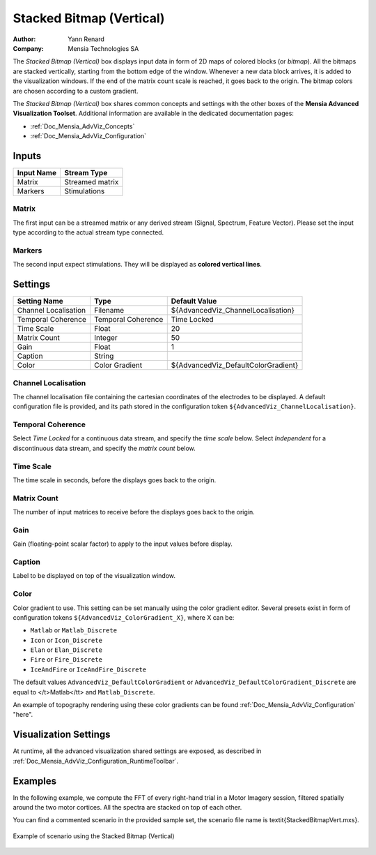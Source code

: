 .. _Doc_BoxAlgorithm_StackedBitmapVertical:

Stacked Bitmap (Vertical)
=========================

.. container:: attribution

   :Author:
      Yann Renard
   :Company:
      Mensia Technologies SA

.. image:: images/Doc_BoxAlgorithm_StackedBitmapVertical.png

The *Stacked Bitmap (Vertical)* box displays input data in form of 2D maps of colored blocks (or *bitmap*).
All the bitmaps are stacked vertically, starting from the bottom edge of the window.
Whenever a new data block arrives, it is added to the visualization windows. If the end of the matrix count scale is reached, it goes back to the origin.
The bitmap colors are chosen according to a custom gradient.

The *Stacked Bitmap (Vertical)* box shares common concepts and settings with the other boxes of the **Mensia Advanced Visualization Toolset**.
Additional information are available in the dedicated documentation pages:

- :ref:`Doc_Mensia_AdvViz_Concepts`
- :ref:`Doc_Mensia_AdvViz_Configuration`



Inputs
------

.. csv-table::
   :header: "Input Name", "Stream Type"

   "Matrix", "Streamed matrix"
   "Markers", "Stimulations"

Matrix
~~~~~~

The first input can be a streamed matrix or any derived stream (Signal, Spectrum, Feature Vector).
Please set the input type according to the actual stream type connected.

Markers
~~~~~~~

The second input expect stimulations. They will be displayed as **colored vertical lines**.

.. _Doc_BoxAlgorithm_StackedBitmapVertical_Settings:

Settings
--------

.. csv-table::
   :header: "Setting Name", "Type", "Default Value"

   "Channel Localisation", "Filename", "${AdvancedViz_ChannelLocalisation}"
   "Temporal Coherence", "Temporal Coherence", "Time Locked"
   "Time Scale", "Float", "20"
   "Matrix Count", "Integer", "50"
   "Gain", "Float", "1"
   "Caption", "String", ""
   "Color", "Color Gradient", "${AdvancedViz_DefaultColorGradient}"

Channel Localisation
~~~~~~~~~~~~~~~~~~~~

The channel localisation file containing the cartesian coordinates of the electrodes to be displayed.
A default configuration file is provided, and its path stored in the configuration token ``${AdvancedViz_ChannelLocalisation}``.

Temporal Coherence
~~~~~~~~~~~~~~~~~~

Select *Time Locked* for a continuous data stream, and specify the *time scale* below.
Select *Independent* for a discontinuous data stream, and specify the *matrix count* below.

Time Scale
~~~~~~~~~~

The time scale in seconds, before the displays goes back to the origin.

Matrix Count
~~~~~~~~~~~~

The number of input matrices to receive before the displays goes back to the origin.

Gain
~~~~

Gain (floating-point scalar factor) to apply to the input values before display.

Caption
~~~~~~~

Label to be displayed on top of the visualization window.

Color
~~~~~

Color gradient to use. This setting can be set manually using the color gradient editor.
Several presets exist in form of configuration tokens ``${AdvancedViz_ColorGradient_X}``, where X can be:

- ``Matlab`` or ``Matlab_Discrete``
- ``Icon`` or ``Icon_Discrete``
- ``Elan`` or ``Elan_Discrete``
- ``Fire`` or ``Fire_Discrete``
- ``IceAndFire`` or ``IceAndFire_Discrete``


The default values ``AdvancedViz_DefaultColorGradient`` or ``AdvancedViz_DefaultColorGradient_Discrete`` are equal to </t>Matlab</tt> and ``Matlab_Discrete``.

An example of topography rendering using these color gradients can be found :ref:`Doc_Mensia_AdvViz_Configuration` "here".

.. _Doc_BoxAlgorithm_StackedBitmapVertical_VizSettings:

Visualization Settings
----------------------

At runtime, all the advanced visualization shared settings are exposed, as described in :ref:`Doc_Mensia_AdvViz_Configuration_RuntimeToolbar`.

.. _Doc_BoxAlgorithm_StackedBitmapVertical_Examples:

Examples
--------

In the following example, we compute the FFT of every right-hand trial in a Motor Imagery session, filtered spatially around the two motor cortices.
All the spectra are stacked on top of each other.

You can find a commented scenario in the provided sample set, the scenario file name is \textit{StackedBitmapVert.mxs}.

.. figure:: images/StackedBitmapVert_Example.png
   :alt: Example of scenario using the Stacked Bitmap (Vertical)
   :align: center

   Example of scenario using the Stacked Bitmap (Vertical)

